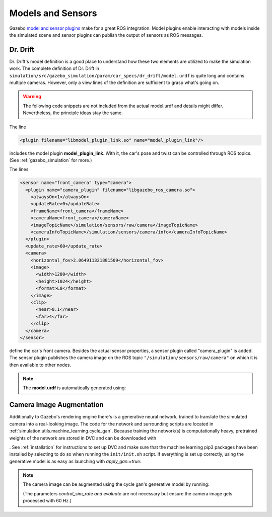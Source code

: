 .. _models:

Models and Sensors
==================

Gazebo `model and sensor plugins <http://gazebosim.org/tutorials?tut=ros_gzplugins>`_ make \
for a great ROS integration.
Model plugins enable interacting with models inside the simulated scene and sensor plugins \
can publish the output of sensors as ROS messages.

Dr. Drift
---------

Dr. Drift's model definition is a good place to understand how \
these two elements are utilized to make the simulation work.
The complete definition of Dr. Drift in ``simulation/src/gazebo_simulation/param/car_specs/dr_drift/model.urdf`` \
is quite long and contains multiple cameras. However, only a view lines of the definition \
are sufficient to grasp what's going on.

.. warning::

   The following code snippets are not included from the actual model.urdf \
   and details might differ.
   Nevertheless, the principle ideas stay the same.

The line

.. code-block:: xml

   <plugin filename="libmodel_plugin_link.so" name="model_plugin_link"/>

includes the model plugin **model_plugin_link**.
With it, the car's pose and twist can be controlled through ROS topics.
(See :ref:`gazebo_simulation` for more.)

The lines

.. code-block:: xml

    <sensor name="front_camera" type="camera">
      <plugin name="camera_plugin" filename="libgazebo_ros_camera.so">
        <alwaysOn>1</alwaysOn>
        <updateRate>0</updateRate>
        <frameName>front_camera</frameName>
        <cameraName>front_camera</cameraName>
        <imageTopicName>/simulation/sensors/raw/camera</imageTopicName>
        <cameraInfoTopicName>/simulation/sensors/camera/info</cameraInfoTopicName>
      </plugin>
      <update_rate>60</update_rate>
      <camera>
        <horizontal_fov>2.064911321881509</horizontal_fov>
        <image>
          <width>1280</width>
          <height>1024</height>
          <format>L8</format>
        </image>
        <clip>
          <near>0.1</near>
          <far>4</far>
        </clip>
      </camera>
    </sensor>

define the car's front camera.
Besides the actual sensor properties, a sensor plugin called "camera_plugin" is added.
The sensor plugin publishes the camera image on the ROS topic \
``"/simulation/sensors/raw/camera"`` on which it is then available to other nodes.

.. note::

   The **model.urdf** is automatically generated using:

   .. prompt:: bash

      rosrun simulation_brain_link generate_dr_drift

Camera Image Augmentation
-------------------------

Additionally to Gazebo's rendering engine there's is a generative neural network,
trained to translate the simulated camera into a real-looking image.
The code for the network and surrounding scripts are located in
:ref:`simulation.utils.machine_learning.cycle_gan`.
Because training the network(s) is computationally heavy,
pretrained weights of the network are stored in DVC and can be downloaded with

.. prompt:: bash

   dvc pull simulation/utils/machine_learning/cycle_gan/checkpoints/dr_drift_256/latest_net_g_b.pth

. See :ref:`installation` for instructions to set up DVC and make sure that the machine learning pip3 packages
have been installed by selecting to do so when running the ``init/init.sh`` script.
If everything is set up correctly, using the generative model is as easy as launching with *apply_gan:=true*:


.. note::

   The camera image can be augmented using the cycle gan's generative model by running:

   .. prompt:: bash

      roslaunch gazebo_simulation master.launch apply_gan:=true (control_sim_rate:=true evaluate:=true)

   (The parameters *control_sim_rate and evaluate* are not necessary but ensure the camera image gets
   processed with 60 Hz.)


